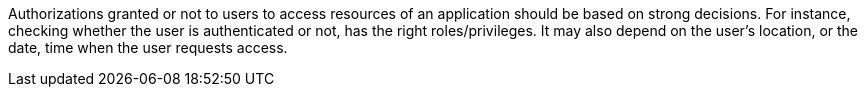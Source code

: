 Authorizations granted or not to users to access resources of an application should be based on strong decisions. For instance, checking whether the user is authenticated or not, has the right roles/privileges. It may also depend on the user's location, or the date, time when the user requests access.
